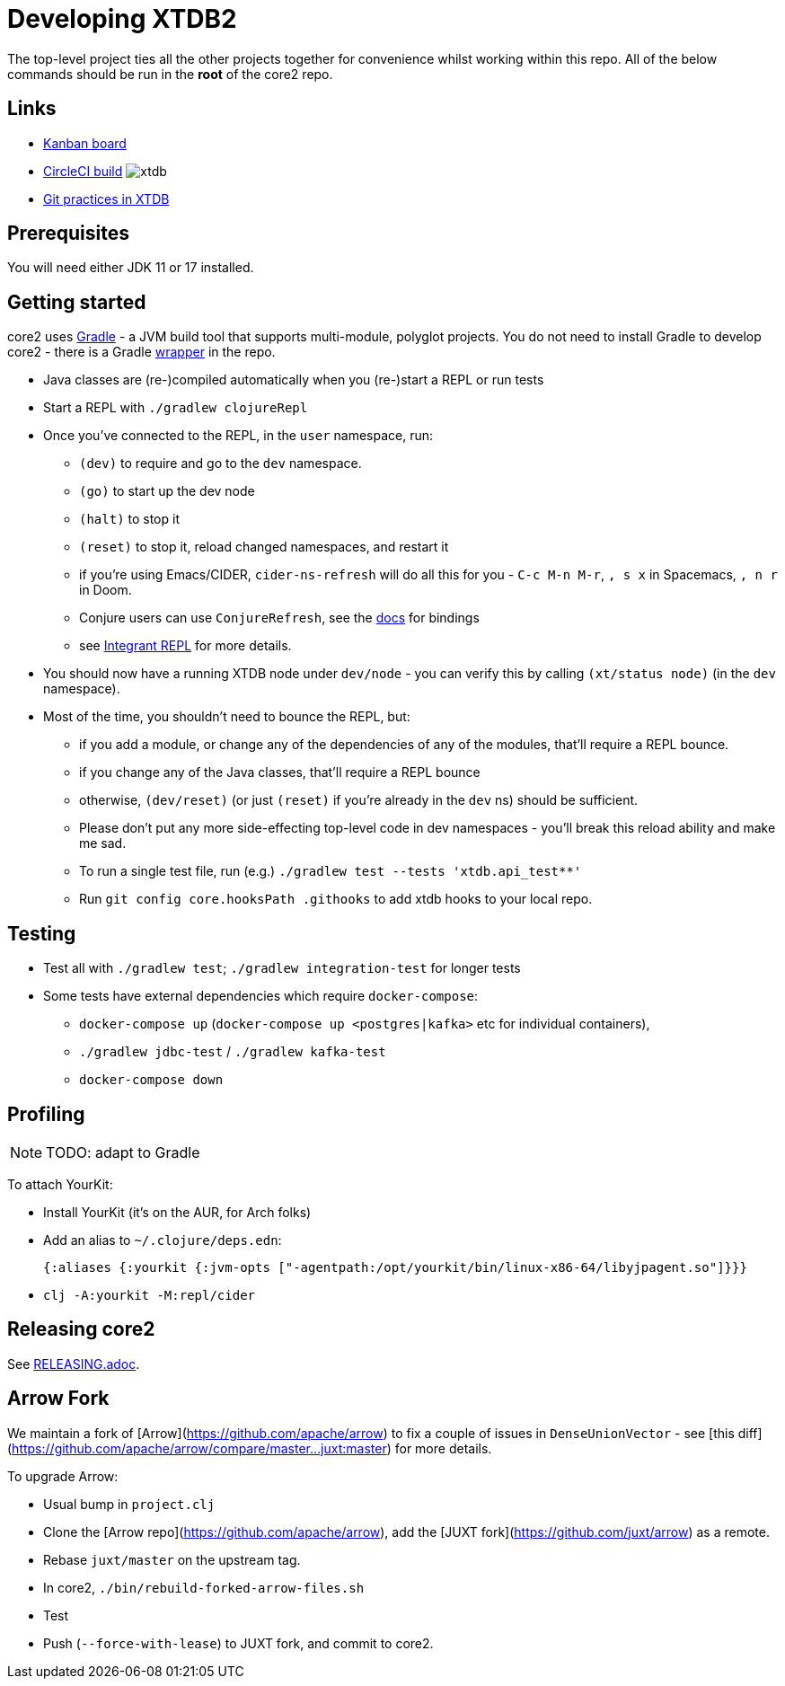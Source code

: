 = Developing XTDB2

The top-level project ties all the other projects together for convenience whilst working within this repo.
All of the below commands should be run in the *root* of the core2 repo.

== Links

* https://github.com/orgs/xtdb/projects/13/views/1[Kanban board,window=_blank]
* https://circleci.com/gh/xtdb/core2[CircleCI build,window=_blank] image:https://circleci.com/gh/xtdb/xtdb.svg?style=svg&circle-token=867b84b6d1b4dfff332773f771457349529aee8b[]
* link:GIT.adoc[Git practices in XTDB]

== Prerequisites

You will need either JDK 11 or 17 installed.

== Getting started

core2 uses https://gradle.org/[Gradle] - a JVM build tool that supports multi-module, polyglot projects.
You do not need to install Gradle to develop core2 - there is a Gradle https://docs.gradle.org/current/userguide/gradle_wrapper.html[wrapper] in the repo.

* Java classes are (re-)compiled automatically when you (re-)start a REPL or run tests
* Start a REPL with `./gradlew clojureRepl`
* Once you've connected to the REPL, in the `user` namespace, run:
** `(dev)` to require and go to the `dev` namespace.
** `(go)` to start up the dev node
** `(halt)` to stop it
** `(reset)` to stop it, reload changed namespaces, and restart it
** if you're using Emacs/CIDER, `cider-ns-refresh` will do all this for you - `C-c M-n M-r`, `, s x` in Spacemacs, `, n r` in Doom.
** Conjure users can use `ConjureRefresh`, see the https://github.com/Olical/conjure#mappings[docs] for bindings
** see https://github.com/weavejester/integrant-repl[Integrant REPL] for more details.
* You should now have a running XTDB node under `dev/node` - you can verify this by calling `(xt/status node)` (in the `dev` namespace).
* Most of the time, you shouldn't need to bounce the REPL, but:
** if you add a module, or change any of the dependencies of any of the modules, that'll require a REPL bounce.
** if you change any of the Java classes, that'll require a REPL bounce
** otherwise, `(dev/reset)` (or just `(reset)` if you're already in the `dev` ns) should be sufficient.
** Please don't put any more side-effecting top-level code in dev namespaces - you'll break this reload ability and make me sad.
** To run a single test file, run (e.g.) `./gradlew test --tests 'xtdb.api_test**'`
** Run `git config core.hooksPath .githooks` to add xtdb hooks to your local repo.

== Testing

* Test all with `./gradlew test`; `./gradlew integration-test` for longer tests
* Some tests have external dependencies which require `docker-compose`:
** `docker-compose up` (`docker-compose up <postgres|kafka>` etc for individual containers),
** `./gradlew jdbc-test` / `./gradlew kafka-test`
** `docker-compose down`

== Profiling

NOTE: TODO: adapt to Gradle

To attach YourKit:

* Install YourKit (it's on the AUR, for Arch folks)
* Add an alias to `~/.clojure/deps.edn`:
+
[source,clojure]
----
{:aliases {:yourkit {:jvm-opts ["-agentpath:/opt/yourkit/bin/linux-x86-64/libyjpagent.so"]}}}
----
* `clj -A:yourkit -M:repl/cider`

== Releasing core2

See link:RELEASING.adoc[].

== Arrow Fork

We maintain a fork of [Arrow](https://github.com/apache/arrow) to fix a couple of issues in `DenseUnionVector` - see [this diff](https://github.com/apache/arrow/compare/master...juxt:master) for more details.

To upgrade Arrow:

* Usual bump in `project.clj`
* Clone the [Arrow repo](https://github.com/apache/arrow), add the [JUXT fork](https://github.com/juxt/arrow) as a remote.
* Rebase `juxt/master` on the upstream tag.
* In core2, `./bin/rebuild-forked-arrow-files.sh`
* Test
* Push (`--force-with-lease`) to JUXT fork, and commit to core2.
